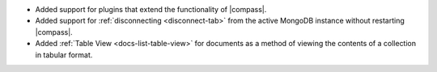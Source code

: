 - Added support for plugins
  that extend the functionality of |compass|.

- Added support for :ref:`disconnecting <disconnect-tab>` from the active
  MongoDB instance without restarting |compass|.

- Added :ref:`Table View <docs-list-table-view>` for documents as a
  method of viewing the contents of a collection in tabular format.